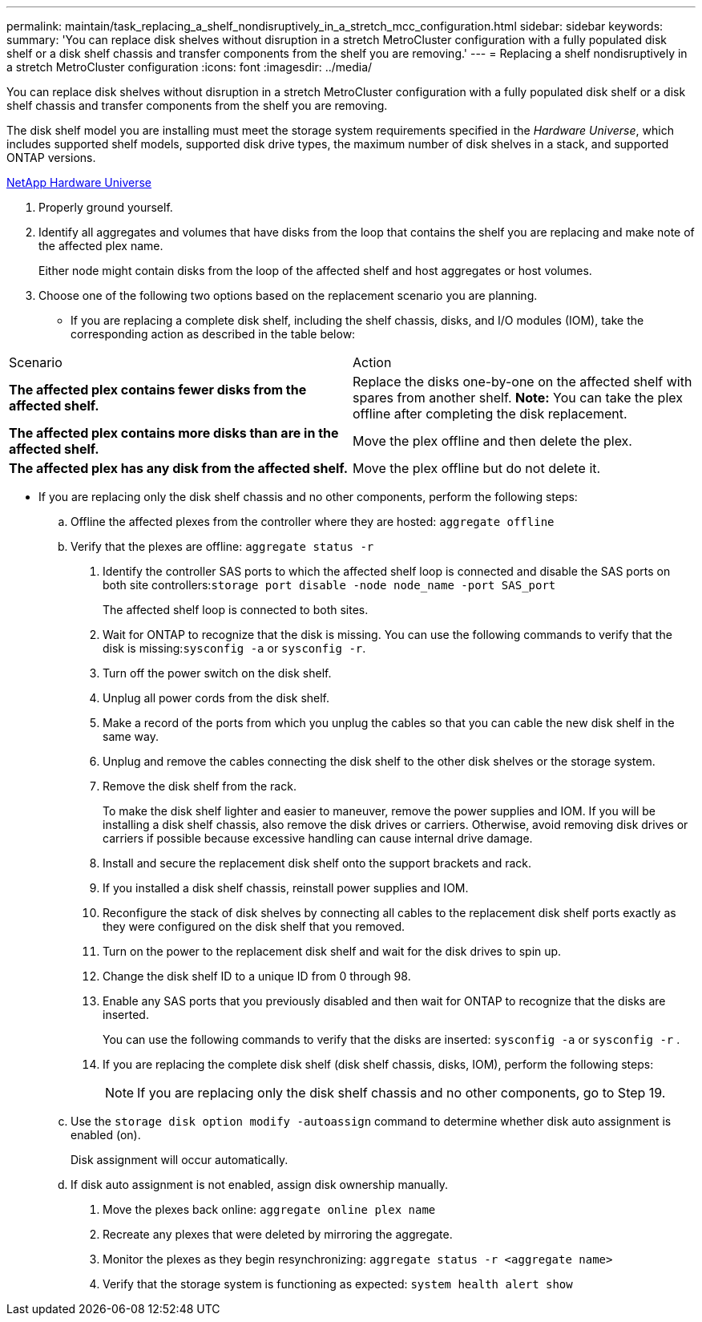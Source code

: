 ---
permalink: maintain/task_replacing_a_shelf_nondisruptively_in_a_stretch_mcc_configuration.html
sidebar: sidebar
keywords: 
summary: 'You can replace disk shelves without disruption in a stretch MetroCluster configuration with a fully populated disk shelf or a disk shelf chassis and transfer components from the shelf you are removing.'
---
= Replacing a shelf nondisruptively in a stretch MetroCluster configuration
:icons: font
:imagesdir: ../media/

[.lead]
You can replace disk shelves without disruption in a stretch MetroCluster configuration with a fully populated disk shelf or a disk shelf chassis and transfer components from the shelf you are removing.

The disk shelf model you are installing must meet the storage system requirements specified in the _Hardware Universe_, which includes supported shelf models, supported disk drive types, the maximum number of disk shelves in a stack, and supported ONTAP versions.

https://hwu.netapp.com[NetApp Hardware Universe]

. Properly ground yourself.
. Identify all aggregates and volumes that have disks from the loop that contains the shelf you are replacing and make note of the affected plex name.
+
Either node might contain disks from the loop of the affected shelf and host aggregates or host volumes.

. Choose one of the following two options based on the replacement scenario you are planning.
 ** If you are replacing a complete disk shelf, including the shelf chassis, disks, and I/O modules (IOM), take the corresponding action as described in the table below:
|===
| Scenario| Action
a|
*The affected plex contains fewer disks from the affected shelf.*
a|
Replace the disks one-by-one on the affected shelf with spares from another shelf.     *Note:* You can take the plex offline after completing the disk replacement.

a|
*The affected plex contains more disks than are in the affected shelf.*
a|
Move the plex offline and then delete the plex.
a|
*The affected plex has any disk from the affected shelf.*
a|
Move the plex offline but do not delete it.
|===
 ** If you are replacing only the disk shelf chassis and no other components, perform the following steps:

 .. Offline the affected plexes from the controller where they are hosted: `aggregate offline`
 .. Verify that the plexes are offline: `aggregate status -r`
. Identify the controller SAS ports to which the affected shelf loop is connected and disable the SAS ports on both site controllers:``storage port disable -node node_name -port SAS_port``
+
The affected shelf loop is connected to both sites.

. Wait for ONTAP to recognize that the disk is missing. You can use the following commands to verify that the disk is missing:``sysconfig -a`` or `sysconfig -r`.
. Turn off the power switch on the disk shelf.
. Unplug all power cords from the disk shelf.
. Make a record of the ports from which you unplug the cables so that you can cable the new disk shelf in the same way.
. Unplug and remove the cables connecting the disk shelf to the other disk shelves or the storage system.
. Remove the disk shelf from the rack.
+
To make the disk shelf lighter and easier to maneuver, remove the power supplies and IOM. If you will be installing a disk shelf chassis, also remove the disk drives or carriers. Otherwise, avoid removing disk drives or carriers if possible because excessive handling can cause internal drive damage.

. Install and secure the replacement disk shelf onto the support brackets and rack.
. If you installed a disk shelf chassis, reinstall power supplies and IOM.
. Reconfigure the stack of disk shelves by connecting all cables to the replacement disk shelf ports exactly as they were configured on the disk shelf that you removed.
. Turn on the power to the replacement disk shelf and wait for the disk drives to spin up.
. Change the disk shelf ID to a unique ID from 0 through 98.
. Enable any SAS ports that you previously disabled and then wait for ONTAP to recognize that the disks are inserted.
+
You can use the following commands to verify that the disks are inserted: `sysconfig -a` or `sysconfig -r` .

. If you are replacing the complete disk shelf (disk shelf chassis, disks, IOM), perform the following steps:
+
NOTE: If you are replacing only the disk shelf chassis and no other components, go to Step 19.

 .. Use the `storage disk option modify -autoassign` command to determine whether disk auto assignment is enabled (on).
+
Disk assignment will occur automatically.

 .. If disk auto assignment is not enabled, assign disk ownership manually.

. Move the plexes back online: `aggregate online plex name`
. Recreate any plexes that were deleted by mirroring the aggregate.
. Monitor the plexes as they begin resynchronizing: `aggregate status -r <aggregate name>`
. Verify that the storage system is functioning as expected: `system health alert show`
